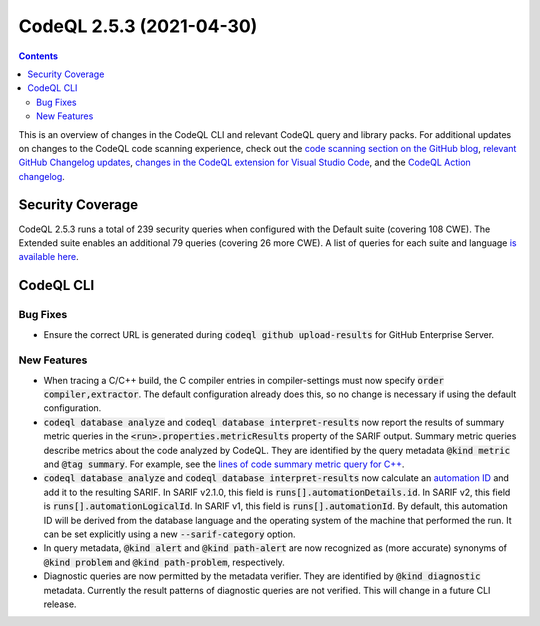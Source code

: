 .. _codeql-cli-2.5.3:

=========================
CodeQL 2.5.3 (2021-04-30)
=========================

.. contents:: Contents
   :depth: 2
   :local:
   :backlinks: none

This is an overview of changes in the CodeQL CLI and relevant CodeQL query and library packs. For additional updates on changes to the CodeQL code scanning experience, check out the `code scanning section on the GitHub blog <https://github.blog/tag/code-scanning/>`__, `relevant GitHub Changelog updates <https://github.blog/changelog/label/code-scanning/>`__, `changes in the CodeQL extension for Visual Studio Code <https://marketplace.visualstudio.com/items/GitHub.vscode-codeql/changelog>`__, and the `CodeQL Action changelog <https://github.com/github/codeql-action/blob/main/CHANGELOG.md>`__.

Security Coverage
-----------------

CodeQL 2.5.3 runs a total of 239 security queries when configured with the Default suite (covering 108 CWE). The Extended suite enables an additional 79 queries (covering 26 more CWE). A list of queries for each suite and language `is available here <https://docs.github.com/en/code-security/code-scanning/managing-your-code-scanning-configuration/codeql-query-suites#queries-included-in-the-default-and-security-extended-query-suites>`__.

CodeQL CLI
----------

Bug Fixes
~~~~~~~~~

*   Ensure the correct URL is generated during :code:`codeql github upload-results` for GitHub Enterprise Server.

New Features
~~~~~~~~~~~~

*   When tracing a C/C++ build, the C compiler entries in compiler-settings must now specify :code:`order compiler,extractor`. The default configuration already does this, so no change is necessary if using the default configuration.
    
*   :code:`codeql database analyze` and :code:`codeql database interpret-results` now report the results of summary metric queries in the
    :code:`<run>.properties.metricResults` property of the SARIF output.
    Summary metric queries describe metrics about the code analyzed by CodeQL. They are identified by the query metadata :code:`@kind metric` and
    :code:`@tag summary`.
    For example, see the `lines of code summary metric query for C++ <https://github.com/github/codeql/blob/main/cpp/ql/src/Summary/LinesOfCode.ql>`__.
    
*   :code:`codeql database analyze` and :code:`codeql database interpret-results` now calculate an
    \ `automation ID <https://docs.oasis-open.org/sarif/sarif/v2.1.0/cs01/sarif-v2.1.0-cs01.html#_Toc16012482>`__ and add it to the resulting SARIF. In SARIF v2.1.0, this field is
    :code:`runs[].automationDetails.id`.  In SARIF v2, this field is
    :code:`runs[].automationLogicalId`. In SARIF v1, this field is
    :code:`runs[].automationId`. By default, this automation ID will be derived from the database language and the operating system of the machine that performed the run. It can be set explicitly using a new
    :code:`--sarif-category` option.
    
*   In query metadata, :code:`@kind alert` and :code:`@kind path-alert` are now recognized as (more accurate) synonyms of :code:`@kind problem` and
    :code:`@kind path-problem`, respectively.
    
*   Diagnostic queries are now permitted by the metadata verifier. They are identified by :code:`@kind diagnostic` metadata. Currently the result patterns of diagnostic queries are not verified. This will change in a future CLI release.
    
